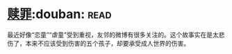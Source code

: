 * [[https://book.douban.com/subject/5919999/][赎罪]]:douban::read:
最近好像“恋童”“虐童”受到重视，友邻的微博有很多关注的。这个故事实在是太悲伤了，本来不应该受到伤害的五个孩子，却要承受成人世界的伤害。
